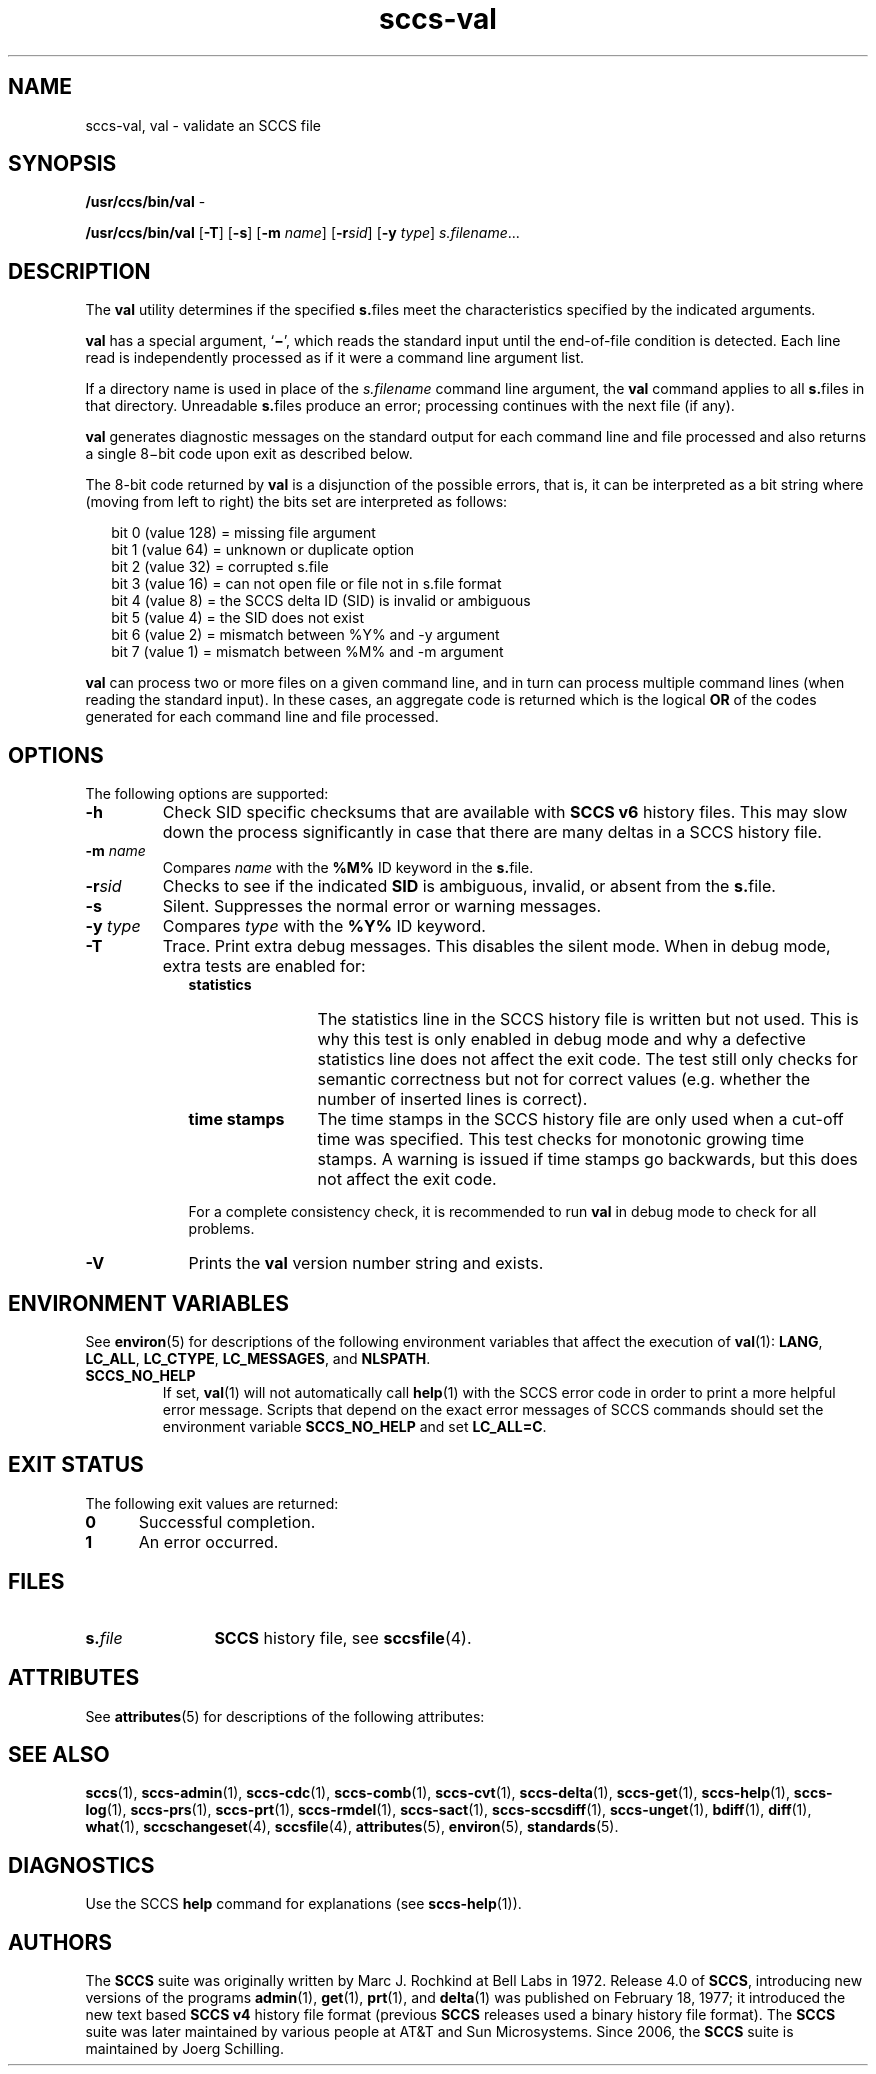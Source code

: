 '\" te
.\" @(#)sccs-val.1	1.23 18/01/14 Copyright 2007-2018 J. Schilling
.\" Copyright (c) 2002, Sun Microsystems, Inc. All Rights Reserved
.\" CDDL HEADER START
.\"
.\" The contents of this file are subject to the terms of the
.\" Common Development and Distribution License ("CDDL"), version 1.0.
.\" You may only use this file in accordance with the terms of version
.\" 1.0 of the CDDL.
.\"
.\" A full copy of the text of the CDDL should have accompanied this
.\" source.  A copy of the CDDL is also available via the Internet at
.\" http://www.opensource.org/licenses/cddl1.txt
.\"
.\" When distributing Covered Code, include this CDDL HEADER in each
.\" file and include the License file at usr/src/OPENSOLARIS.LICENSE.
.\" If applicable, add the following below this CDDL HEADER, with the
.\" fields enclosed by brackets "[]" replaced with your own identifying
.\" information: Portions Copyright [yyyy] [name of copyright owner]
.\"
.\" CDDL HEADER END
.if t .ds a \v'-0.55m'\h'0.00n'\z.\h'0.40n'\z.\v'0.55m'\h'-0.40n'a
.if t .ds o \v'-0.55m'\h'0.00n'\z.\h'0.45n'\z.\v'0.55m'\h'-0.45n'o
.if t .ds u \v'-0.55m'\h'0.00n'\z.\h'0.40n'\z.\v'0.55m'\h'-0.40n'u
.if t .ds A \v'-0.77m'\h'0.25n'\z.\h'0.45n'\z.\v'0.77m'\h'-0.70n'A
.if t .ds O \v'-0.77m'\h'0.25n'\z.\h'0.45n'\z.\v'0.77m'\h'-0.70n'O
.if t .ds U \v'-0.77m'\h'0.30n'\z.\h'0.45n'\z.\v'0.77m'\h'-0.75n'U
.if t .ds s \\(*b
.if t .ds S SS
.if n .ds a ae
.if n .ds o oe
.if n .ds u ue
.if n .ds s sz
.TH sccs-val 1 "2018/01/14" "SunOS 5.11" "User Commands"
.SH NAME
sccs-val, val \- validate an SCCS file
.SH SYNOPSIS
.LP
.nf
.BR /usr/ccs/bin/val " -
.fi
.LP
.nf
.B /usr/ccs/bin/val \c
.RB [ -T "] [" -s\c
.RB "] [" "-m \c
.I name\c
.RB "] [" -r\c
.I sid\c
.RB "] [" "-y \c
.IR type "] " s.filename ...
.fi

.SH DESCRIPTION
.LP
The
.B val
utility determines if the specified
.BR s. files
meet the characteristics specified by the indicated arguments.
.LP
.B val
has a special argument,
.RB ` \(mi ',
which reads the standard input until the end-of-file condition is detected.
Each line read is independently processed as if it were a command line
argument list.
.LP
If a directory name is used in place of the
.I s.filename
command line argument,
the
.B val
command applies to all
.BR s. files
in that directory. Unreadable
.BR s. files
produce an error; processing continues with the next file (if any).
.LP
.B val
generates diagnostic messages on the standard output for each command line
and file processed and also returns a single 8\(mibit code upon exit
as described below.
.LP
The 8-bit code returned by
.B val
is a disjunction of the possible errors, that is, it can be interpreted
as a bit string where (moving from left to right) the bits set are
interpreted as follows:
.LP
.in +2
.nf
bit 0 (value 128) = missing file argument
bit 1 (value  64) = unknown or duplicate option
bit 2 (value  32) = corrupted s.file
bit 3 (value  16) = can not open file or file not in s.file format
bit 4 (value   8) = the SCCS delta ID (SID) is invalid or ambiguous
bit 5 (value   4) = the SID does not exist
bit 6 (value   2) = mismatch between %\&Y% and -y argument
bit 7 (value   1) = mismatch between %\&M% and -m argument
.fi
.in -2
.LP
.B val
can process two or more files on a given command line, and in turn can
process multiple command lines (when reading the standard input).
In these cases, an aggregate code is returned which is the logical
.B OR
of the codes generated for each command line and file processed.

.SH OPTIONS
.LP
The following options are supported:
.br
.ne 2
.TP
.B \-h
Check 
SID specific checksums that are available with
.B "SCCS v6"
history files.
This may slow down the process significantly in case that
there are many deltas in a SCCS history file.
.br
.ne 2
.TP
.BI \-m " name
Compares
.I name
with the 
.B "%\&M%"
ID keyword in the
.BR s. file.
.br
.ne 2
.TP
.BI \-r sid
Checks to see if the indicated
.B SID
is ambiguous, invalid, or absent from the
.BR s. file.
.br
.ne 2
.TP 9
.B \-s
Silent.  Suppresses the normal error or warning messages.
.br
.ne 2
.TP
.BI \-y " type
Compares
.I type
with the 
.B "%\&Y%"
ID keyword.
.br
.ne 2
.TP
.B \-T
Trace. Print extra debug messages.
This disables the silent mode.
When in debug mode, extra tests are enabled for:
.RS
.TP 12
.B statistics
The statistics line in the SCCS history file is written but not used.
This is why this test is only enabled in debug mode and why a defective
statistics line does not affect the exit code.
The test still only checks for semantic correctness but not for correct
values (e.g. whether the number of inserted lines is correct).
.TP
.B time stamps
The time stamps in the SCCS history file are only used when a cut-off time
was specified. This test checks for monotonic growing time stamps. A warning
is issued if time stamps go backwards, but this does not affect the exit code.
.LP
For a complete consistency check, it is recommended to run
.B val
in debug mode to check for all problems.
.RE

.ne 3
.TP
.B \-V
Prints the
.B val
version number string and exists.

.SH ENVIRONMENT VARIABLES
.sp
.LP
See
.BR environ (5)
for descriptions of the following environment variables that affect the
execution of
.BR val (1):
.BR LANG ,
.BR LC_ALL ,
.BR LC_CTYPE ,
.BR LC_MESSAGES ,
and
.BR NLSPATH .

.br
.ne 4
.TP
.B SCCS_NO_HELP
If set,
.BR val (1)
will not automatically call
.BR help (1)
with the SCCS error code in order to print a more helpful
error message. Scripts that depend on the exact error messages
of SCCS commands should set the environment variable
.B SCCS_NO_HELP
and set
.BR LC_ALL=C .

.SH EXIT STATUS
.sp
.LP
The following exit values are returned:
.sp
.ne 2
.TP 5
.B 0
Successful completion.
.sp
.ne 2
.TP
.B 1
An error occurred.

.SH FILES
.sp
.ne 2
.TP 12
.BI s. file
.B SCCS
history file, see
.BR sccsfile (4).

.SH ATTRIBUTES
.LP
See 
.BR attributes (5)
for descriptions of the following attributes:
.LP
.TS
tab() box;
cw(2.75i) |cw(2.75i) 
lw(2.75i) |lw(2.75i) 
.
ATTRIBUTE TYPEATTRIBUTE VALUE
_
AvailabilitySUNWsprot
_
Interface StabilityStandard
.TE

.SH SEE ALSO
.nh
.LP
.BR sccs (1),
.BR sccs\-admin (1),
.BR sccs\-cdc (1),
.BR sccs\-comb (1),
.BR sccs\-cvt (1),
.BR sccs\-delta (1),
.BR sccs\-get (1),
.BR sccs\-help (1),
.BR sccs\-log (1),
.BR sccs\-prs (1),
.BR sccs\-prt (1),
.BR sccs\-rmdel (1),
.BR sccs\-sact (1),
.BR sccs\-sccsdiff (1),
.BR sccs\-unget (1),
.BR bdiff (1), 
.BR diff (1), 
.BR what (1),
.BR sccschangeset (4),
.BR sccsfile (4),
.BR attributes (5),
.BR environ (5),
.BR standards (5).
.hy 14

.SH DIAGNOSTICS
.LP
Use the SCCS
.B help
command for explanations (see 
.BR sccs-help (1)).

.SH AUTHORS
The
.B SCCS
suite was originally written by Marc J. Rochkind at Bell Labs in 1972.
Release 4.0 of
.BR SCCS ,
introducing new versions of the programs
.BR admin (1),
.BR get (1),
.BR prt (1),
and
.BR delta (1)
was published on February 18, 1977; it introduced the new text based
.B SCCS\ v4
history file format (previous
.B SCCS
releases used a binary history file format).
The
.B SCCS
suite
was later maintained by various people at AT&T and Sun Microsystems.
Since 2006, the
.B SCCS
suite is maintained by J\*org Schilling.
